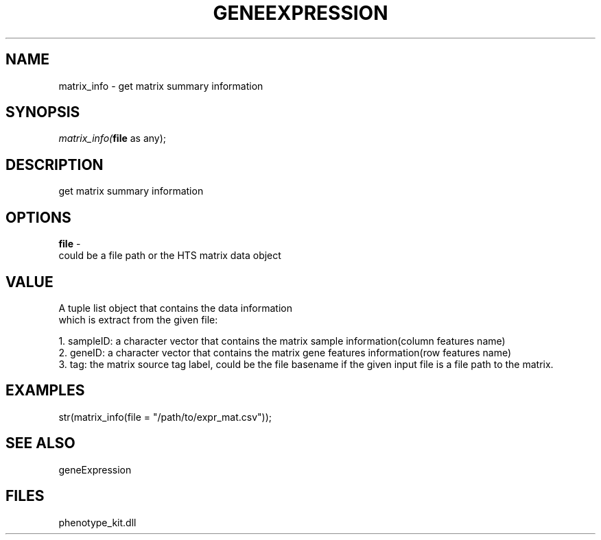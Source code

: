 .\" man page create by R# package system.
.TH GENEEXPRESSION 1 2000-1月 "matrix_info" "matrix_info"
.SH NAME
matrix_info \- get matrix summary information
.SH SYNOPSIS
\fImatrix_info(\fBfile\fR as any);\fR
.SH DESCRIPTION
.PP
get matrix summary information
.PP
.SH OPTIONS
.PP
\fBfile\fB \fR\- 
 could be a file path or the HTS matrix data object
. 
.PP
.SH VALUE
.PP
A tuple list object that contains the data information
 which is extract from the given file:
 
 1. sampleID: a character vector that contains the matrix sample information(column features name)
 2. geneID: a character vector that contains the matrix gene features information(row features name)
 3. tag: the matrix source tag label, could be the file basename if the given input file is a file path to the matrix.
.PP
.SH EXAMPLES
.PP
str(matrix_info(file = "/path/to/expr_mat.csv"));
.PP
.SH SEE ALSO
geneExpression
.SH FILES
.PP
phenotype_kit.dll
.PP
